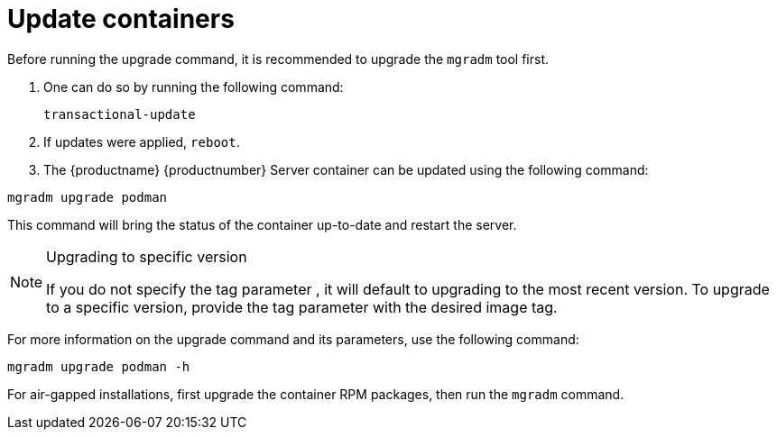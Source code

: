 = Update containers

Before running the upgrade command, it is recommended to upgrade the [literal]``mgradm`` tool first.

. One can do so by running the following command:
+
----
transactional-update
----

. If updates were applied, [literal]``reboot``.

. The {productname} {productnumber} Server container can be updated using the following command:

----
mgradm upgrade podman
----

This command will bring the status of the container up-to-date and restart the server.

.Upgrading to specific version
[NOTE]
====
If you do not specify the tag parameter , it will default to upgrading to the most recent version. To upgrade to a specific version, provide the tag parameter with the desired image tag.
====

For more information on the upgrade command and its parameters, use the following command:
----
mgradm upgrade podman -h
----


For air-gapped installations, first upgrade the container RPM packages, then run the [literal]``mgradm`` command.
